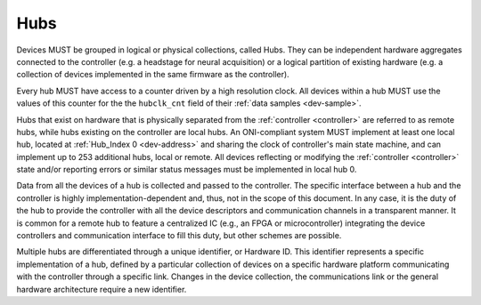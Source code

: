 .. _hub:

Hubs
====

Devices MUST be grouped in logical or physical collections, called Hubs. 
They can be independent hardware aggregates connected to the controller 
(e.g. a headstage for neural acquisition) or a logical partition of existing hardware 
(e.g. a collection of devices implemented in the same firmware as the controller). 

Every hub MUST have access to a counter driven by a high resolution clock. 
All devices within a hub MUST use the values of this counter for the the 
``hubclk_cnt`` field of their :ref:`data samples <dev-sample>`.

Hubs that exist on hardware that is physically separated from the :ref:`controller <controller>` are
referred to as remote hubs, while hubs existing on the controller are local hubs.
An ONI-compliant system MUST implement at least one local hub, located at
:ref:`Hub_Index 0 <dev-address>` and sharing the clock of controller's main
state machine, and can implement up to 253 additional hubs, local or remote. All
devices reflecting or modifying the :ref:`controller <controller>` state and/or 
reporting errors or similar status messages must be implemented in local hub 0.

Data from all the devices of a hub is collected and passed to the controller.
The specific interface between a hub and the controller is highly
implementation-dependent and, thus, not in the scope of this document. In
any case, it is the duty of the hub to provide the controller with all the
device descriptors and communication channels in a transparent manner. It is
common for a remote hub to feature a centralized IC (e.g., an FPGA or
microcontroller) integrating the device controllers and communication interface
to fill this duty, but other schemes are possible.

Multiple hubs are differentiated through a unique identifier, or Hardware ID.
This identifier represents a specific implementation of a hub, defined by a
particular collection of devices on a specific hardware platform communicating
with the controller through a specific link. Changes in the device collection,
the communications link or the general hardware architecture require a new
identifier.
